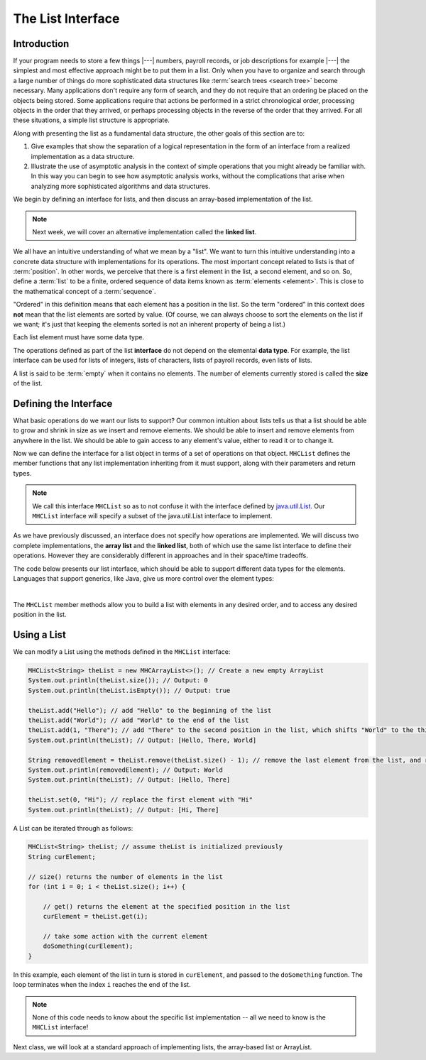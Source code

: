 .. This file is part of the OpenDSA eTextbook project. See
.. http://opendsa.org for more details.
.. Copyright (c) 2012-2020 by the OpenDSA Project Contributors, and
.. distributed under an MIT open source license.

The List Interface
==================

Introduction
------------

If your program needs to store a few things |---| numbers,
payroll records, or job descriptions for example |---| the simplest
and most effective approach might be to put them in a list.
Only when you have to organize and search through a large number of
things do more sophisticated data structures like
:term:`search trees <search tree>`
become necessary.
Many applications don't require any form of search,
and they do not require that an ordering be placed on the objects
being stored.
Some applications require that actions be performed in a strict
chronological order, 
processing objects in the order that they arrived,
or perhaps processing objects in the reverse of the order that they
arrived.
For all these situations, a simple list structure is appropriate.

.. This chapter describes representations both for lists and for
.. two important list-like structures called the :term:`stack` and the
.. :term:`queue`.

Along with presenting the list as a fundamental data structure, the other
goals of this section are to:

1. Give examples that show the separation of a logical representation
   in the form of an interface from a realized implementation as a data
   structure.

2. Illustrate the use of asymptotic analysis in the context of
   simple operations that you might already be familiar with.
   In this way you can begin to see how asymptotic
   analysis works, without the complications that arise when analyzing
   more sophisticated algorithms and data structures.

We begin by defining an interface for lists, and then discuss an array-based implementation of the list.


.. note::

    Next week, we will cover an alternative implementation called the **linked list**.

We all have an intuitive understanding of what we mean by a "list".
We want to turn this intuitive understanding into a concrete data
structure with implementations for its operations.
The most important concept related to lists is that of
:term:`position`.
In other words, we perceive that there is a first element in the list,
a second element, and so on.
So, define a :term:`list` to be a finite, ordered
sequence of data items known as :term:`elements <element>`.
This is close to the mathematical concept of
a :term:`sequence`.

"Ordered" in this definition means that each element has a
position in the list.
So the term "ordered" in this context does **not** mean that the list
elements are sorted by value.
(Of course, we can always choose to sort the elements on the list if
we want; it's just that keeping the elements sorted is not an inherent
property of being a list.)

Each list element must have some data type.

.. In the simple list implementations discussed in this chapter, all
.. elements of the list are usually assumed to have the same data type,
.. although there is no conceptual objection to lists whose elements have
.. differing data types if the application requires it.

The operations defined as part of the list **interface** do not
depend on the elemental **data type**.
For example, the list interface can be used for lists of integers, lists of
characters, lists of payroll records, even lists of lists.

A list is said to be :term:`empty` when it contains no elements.
The number of elements currently stored is called the
**size** of the list.

.. The beginning of the list is called the :term:`head`,
.. the end of the list is called the :term:`tail`.

.. We need some notation to show the contents of a list,
.. so we will use the same angle bracket notation that is normally used
.. to represent :term:`sequences <sequence>`.
.. To be consistent with standard array indexing, the first position
.. on the list is denoted as 0.
.. Thus, if there are :math:`n` elements in the list, they are given
.. positions 0 through :math:`n-1` as
.. :math:`\langle\ a_0,\ a_1,\ ...,\ a_{n-1}\ \rangle`.
.. The subscript indicates an element's position within the list.
.. Using this notation, the empty list would appear as
.. :math:`\langle\ \rangle`.


Defining the Interface
----------------------

What basic operations do we want our lists to support?
Our common intuition about lists tells us that a list should be able
to grow and shrink in size as we insert and remove elements.
We should be able to insert and remove elements from anywhere in
the list.
We should be able to gain access to any element's value,
either to read it or to change it.

.. We must be able to create and clear (or reinitialize)
.. lists.
.. It is also convenient to access the next or previous
.. element from the "current" one.

Now we can define the interface for a list object in terms of a set
of operations on that object.
``MHCList`` defines the member functions that any list
implementation inheriting from it must support, along with their
parameters and return types.

.. note::
    
    We call this interface ``MHCList`` so as to not confuse it with the interface defined by `java.util.List <https://docs.oracle.com/en/java/javase/21/docs/api/java.base/java/util/List.html>`_. Our ``MHCList`` interface will specify a subset of the java.util.List interface to implement.

As we have previously discussed, an interface
does not specify how operations are implemented.
We will discuss two complete implementations, the **array list** and the **linked list**,
both of which use the same list interface to define their operations.
However they are considerably different in approaches and in their
space/time tradeoffs.

The code below presents our list interface, which should
be able to support different data types for the elements. Languages that support generics, like Java, give us more control over the element types:

.. TL note: I removed these methods from the interface because they will require some discussion of .equals()
.. // Removes the first occurrence of the specified element from this list, if it is present.
.. public boolean remove (Object o);
.. // Returns true if this list contains the specified element.
.. public boolean contains (Object o);
.. // Returns the index of the first occurrence of the specified element in this list,
.. // or -1 if this list does not contain the element.
.. int indexOf (Object o);

.. codeinclude:: MHC/MHCList
   :tag: MHCList
   
|

.. The comments given with each member function describe what it is
.. intended to do.
.. However, an explanation of the basic design should help make this
.. clearer.
.. Given that we wish to support the concept of a sequence, with access
.. to any position in the list, the need for many of the member
.. functions such as ``insert`` and ``moveToPos`` is clear.
.. The key design decision embodied in this ADT is support for the
.. concept of a :term:`current position`.
.. For example, member ``moveToStart`` sets
.. the current position to be the first element on the list, while
.. methods ``next`` and ``prev`` move the current position
.. to the next and previous elements, respectively.
.. The intention is that any implementation for this ADT support the
.. concept of a current position.
.. The current position is where any action such as insertion or deletion
.. will take place.
.. An alternative design is to factor out position as a separate position
.. object, sometimes referred to as an :term:`iterator`.

.. .. codeinclude:: Lists/List
..    :tag: ListADT

.. |

.. .. inlineav:: listADTposCON ss
..    :long_name: List ADT Positions Slideshow
..    :links: AV/List/listADTCON.css
..    :scripts: AV/List/listADTposCON.js
..    :output: show
..    :keyword: List ADT

The ``MHCList`` member methods allow you to build a list with elements
in any desired order, and to access any desired position in the list.

.. You might notice that the ``clear`` method is a "convenience" method,
.. since it could be implemented by means of the other
.. member functions in the same asymptotic time.

Using a List
------------

We can modify a List using the methods defined in the ``MHCList`` interface:

.. code-block:: java

    MHCList<String> theList = new MHCArrayList<>(); // Create a new empty ArrayList
    System.out.println(theList.size()); // Output: 0
    System.out.println(theList.isEmpty()); // Output: true

    theList.add("Hello"); // add "Hello" to the beginning of the list
    theList.add("World"); // add "World" to the end of the list
    theList.add(1, "There"); // add "There" to the second position in the list, which shifts "World" to the third position
    System.out.println(theList); // Output: [Hello, There, World]

    String removedElement = theList.remove(theList.size() - 1); // remove the last element from the list, and return it
    System.out.println(removedElement); // Output: World
    System.out.println(theList); // Output: [Hello, There]

    theList.set(0, "Hi"); // replace the first element with "Hi"
    System.out.println(theList); // Output: [Hi, There]


A List can be iterated through as follows:

.. code-block:: java
    
    MHCList<String> theList; // assume theList is initialized previously
    String curElement;

    // size() returns the number of elements in the list
    for (int i = 0; i < theList.size(); i++) {

        // get() returns the element at the specified position in the list
        curElement = theList.get(i);

        // take some action with the current element
        doSomething(curElement);    
    }

In this example, each element of the list in turn is stored
in ``curElement``, and passed to the ``doSomething`` function.
The loop terminates when the index ``i`` reaches the end of the
list. 

.. note::

    None of this code needs to know about the specific list implementation -- all we need to know is the ``MHCList`` interface!

Next class, we will look at a standard approach of implementing lists, the array-based list or ArrayList.

.. The list class declaration presented here is just one of
.. many possible interpretations for lists.
.. Our list interface provides most of the operations that one
.. naturally expects to perform on lists and serves to illustrate the
.. issues relevant to implementing the list data structure.
.. As an example of using the list ADT, here is a function to
.. return ``true`` if there is an occurrence of a given integer in the
.. list, and ``false`` otherwise.
.. The ``find`` method needs no knowledge about the specific list
.. implementation, just the list ADT.

.. .. codeinclude:: Lists/ListTest
..    :tag: listfind

.. In languages that support it, this implementation for ``find`` could
.. be rewritten as a generic or template with respect to the element
.. type.
.. While making it more flexible, even generic types still
.. are limited in their ability to handle different data types stored on
.. the list.
.. In particular, for the ``find`` function generic types would only work
.. when the description for the object being searched for (``k`` in the
.. function) is of the same type as the objects themselves.
.. They also have to be comparable when using the ``==`` operator.
.. A more realistic situation is that we are searching for a record that
.. contains a :term:`key` field whose value matches ``k``.
.. Similar functions to find and return a :term:`composite type` based
.. on a key value can be created using the list implementation, but to do
.. so requires some agreement between the list ADT and the ``find``
.. function on the concept of a key, and on
.. :ref:`how keys may be compared <comparable> <Comparison>`.

.. There are two standard approaches to implementing lists, the
.. :ref:`array-based list <ListArray>`, and the
.. :ref:`linked list <linked list> <ListLinked>`.


.. List ADT Programming Exercise
.. -----------------------------

.. .. extrtoolembed:: 'List ADT Programming Exercise'
..    :workout_id: 62
